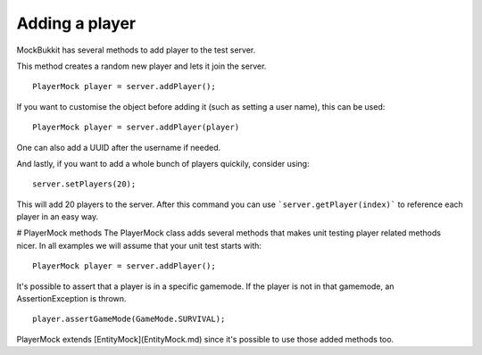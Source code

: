 Adding a player
===============
MockBukkit has several methods to add player to the test server.

This method creates a random new player and lets it join the server.
::
    PlayerMock player = server.addPlayer();

If you want to customise the object before adding it (such as setting a user name), this can be used:
::
    PlayerMock player = server.addPlayer(player)
One can also add a UUID after the username if needed.

And lastly, if you want to add a whole bunch of players quickily, consider using:
::
    server.setPlayers(20);
This will add 20 players to the server.
After this command you can use ```server.getPlayer(index)``` to reference each player in an easy way.

# PlayerMock methods
The PlayerMock class adds several methods that makes unit testing player related methods nicer.
In all examples we will assume that your unit test starts with:
::
    PlayerMock player = server.addPlayer();

It's possible to assert that a player is in a specific gamemode.
If the player is not in that gamemode, an AssertionException is thrown.
::
    player.assertGameMode(GameMode.SURVIVAL);

PlayerMock extends [EntityMock](EntityMock.md) since it's possible to use those added methods too.

